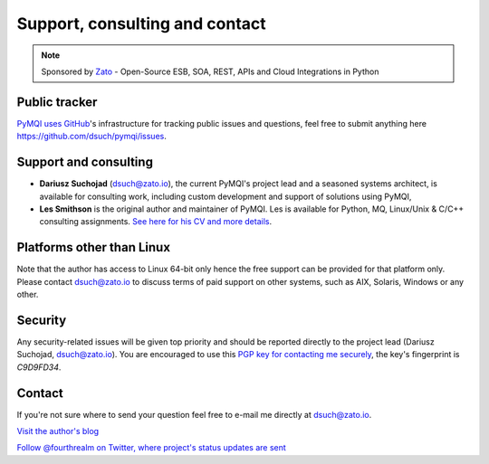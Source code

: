 
.. _support-consulting-contact:

Support, consulting and contact
=================================

.. note::

    Sponsored by `Zato <https://zato.io/docs?pymqi>`_ - Open-Source ESB, SOA, REST, APIs and Cloud Integrations in Python

Public tracker
--------------

`PyMQI uses GitHub <https://github.com/dsuch/pymqi>`_'s infrastructure for tracking public issues and questions,
feel free to submit anything here https://github.com/dsuch/pymqi/issues.

Support and consulting
----------------------

* **Dariusz Suchojad** (dsuch@zato.io), the current PyMQI's project lead and a seasoned systems architect,
  is available for consulting work, including custom development and support of solutions
  using PyMQI,

* **Les Smithson** is the original author and maintainer of PyMQI. Les is available
  for Python, MQ, Linux/Unix & C/C++ consulting assignments.
  `See here for his CV and more details <http://www.open-networks.co.uk>`_.

Platforms other than Linux
--------------------------

Note that the author has access to Linux 64-bit only hence the free support can
be provided for that platform only. Please contact dsuch@zato.io to discuss terms
of paid support on other systems, such as AIX, Solaris, Windows or any other.

Security
------------

Any security-related issues will be given top priority and should be reported
directly to the project lead (Dariusz Suchojad, dsuch@zato.io). You are encouraged to use this
`PGP key for contacting me securely <http://keyserver.ubuntu.com:11371/pks/lookup?op=get&search=0x80670F52C9D9FD34>`_,
the key's fingerprint is *C9D9FD34*.

Contact
----------

If you're not sure where to send your question feel free to e-mail me directly
at dsuch@zato.io.

|rss| `Visit the author's blog <https://zato.io/blog>`_

|twitter| `Follow @fourthrealm on Twitter, where project's status updates are sent <https://twitter.com/fourthrealm>`_


.. |rss| image:: _static/rss-icon.png
.. |twitter| image:: _static/twitter.png
